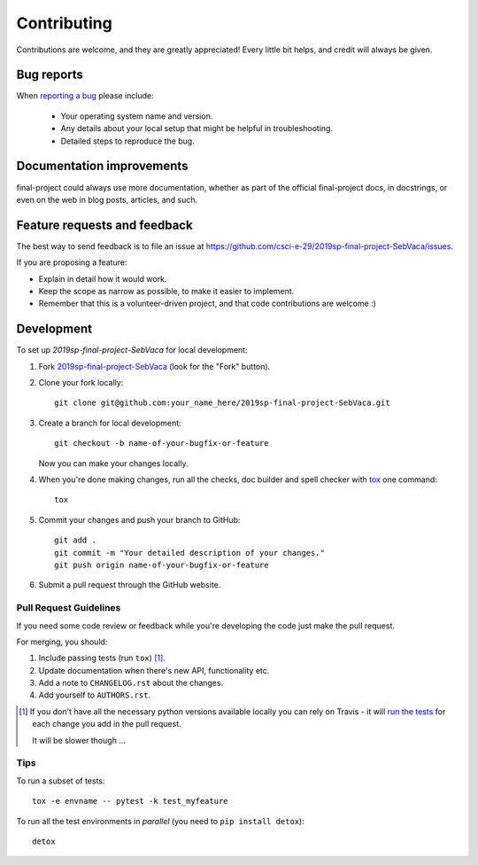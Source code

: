 ============
Contributing
============

Contributions are welcome, and they are greatly appreciated! Every
little bit helps, and credit will always be given.

Bug reports
===========

When `reporting a bug <https://github.com/csci-e-29/2019sp-final-project-SebVaca/issues>`_ please include:

    * Your operating system name and version.
    * Any details about your local setup that might be helpful in troubleshooting.
    * Detailed steps to reproduce the bug.

Documentation improvements
==========================

final-project could always use more documentation, whether as part of the
official final-project docs, in docstrings, or even on the web in blog posts,
articles, and such.

Feature requests and feedback
=============================

The best way to send feedback is to file an issue at https://github.com/csci-e-29/2019sp-final-project-SebVaca/issues.

If you are proposing a feature:

* Explain in detail how it would work.
* Keep the scope as narrow as possible, to make it easier to implement.
* Remember that this is a volunteer-driven project, and that code contributions are welcome :)

Development
===========

To set up `2019sp-final-project-SebVaca` for local development:

1. Fork `2019sp-final-project-SebVaca <https://github.com/csci-e-29/2019sp-final-project-SebVaca>`_
   (look for the "Fork" button).
2. Clone your fork locally::

    git clone git@github.com:your_name_here/2019sp-final-project-SebVaca.git

3. Create a branch for local development::

    git checkout -b name-of-your-bugfix-or-feature

   Now you can make your changes locally.

4. When you're done making changes, run all the checks, doc builder and spell checker with `tox <http://tox.readthedocs.io/en/latest/install.html>`_ one command::

    tox

5. Commit your changes and push your branch to GitHub::

    git add .
    git commit -m "Your detailed description of your changes."
    git push origin name-of-your-bugfix-or-feature

6. Submit a pull request through the GitHub website.

Pull Request Guidelines
-----------------------

If you need some code review or feedback while you're developing the code just make the pull request.

For merging, you should:

1. Include passing tests (run ``tox``) [1]_.
2. Update documentation when there's new API, functionality etc.
3. Add a note to ``CHANGELOG.rst`` about the changes.
4. Add yourself to ``AUTHORS.rst``.

.. [1] If you don't have all the necessary python versions available locally you can rely on Travis - it will
       `run the tests <https://travis-ci.org/csci-e-29/2019sp-final-project-SebVaca/pull_requests>`_ for each change you add in the pull request.

       It will be slower though ...

Tips
----

To run a subset of tests::

    tox -e envname -- pytest -k test_myfeature

To run all the test environments in *parallel* (you need to ``pip install detox``)::

    detox
